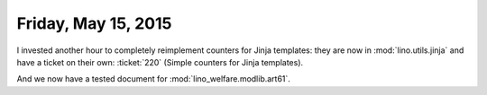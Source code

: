 ====================
Friday, May 15, 2015
====================

I invested another hour to completely reimplement counters for Jinja
templates: they are now in :mod:`lino.utils.jinja` and have a ticket
on their own: :ticket:`220` (Simple counters for Jinja templates).

And we now have a tested document for :mod:`lino_welfare.modlib.art61`.
